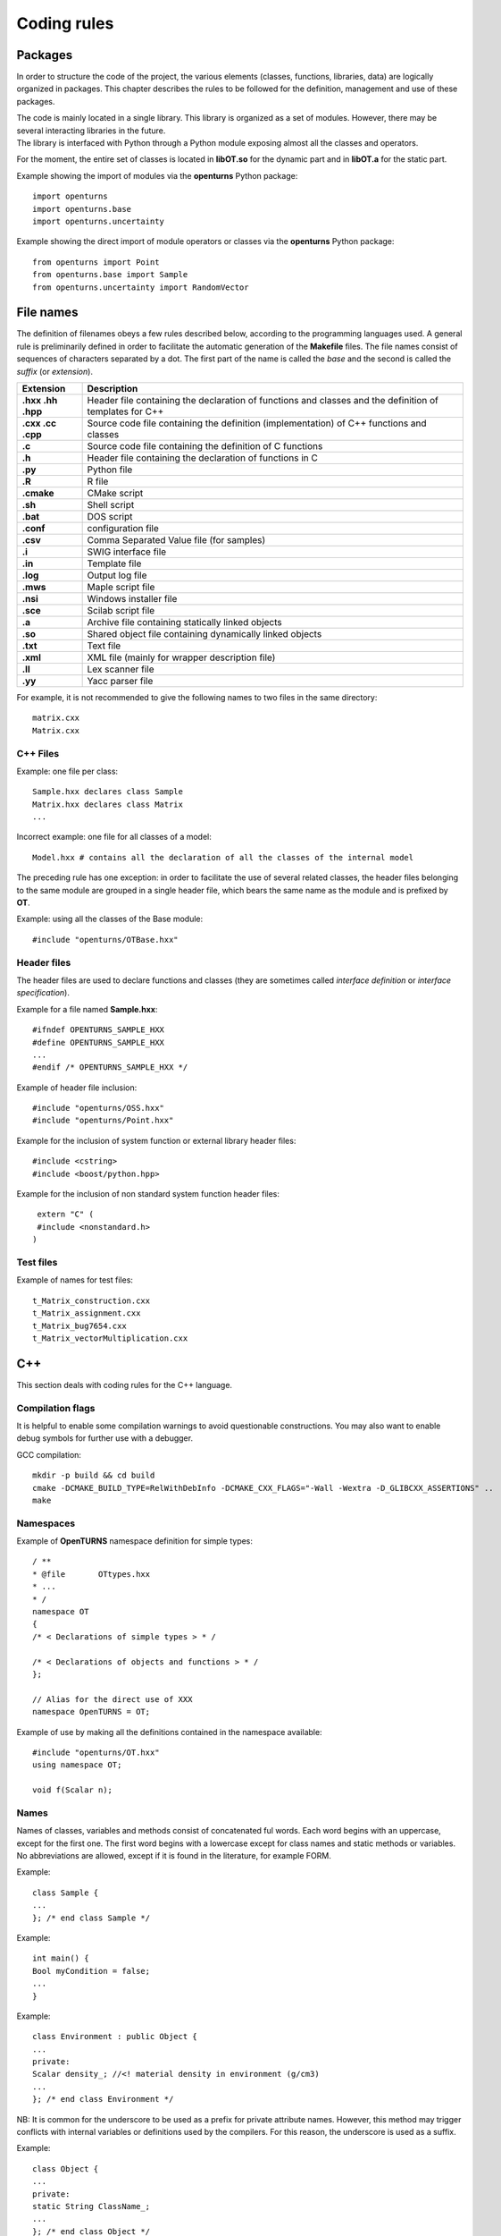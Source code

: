 Coding rules
============

Packages
--------

In order to structure the code of the project, the various elements
(classes, functions, libraries, data) are logically organized in
packages. This chapter describes the rules to be followed for the
definition, management and use of these packages.

| The code is mainly located in a single library. This library is
  organized as a set of modules. However, there may be several
  interacting libraries in the future.
| The library is interfaced with Python through a Python module
  exposing almost all the classes and operators.

For the moment, the entire set of classes is located in **libOT.so** for
the dynamic part and in **libOT.a** for the static part.

Example showing the import of modules via the **openturns** Python
package:

::

    import openturns
    import openturns.base
    import openturns.uncertainty

Example showing the direct import of module operators or classes via
the **openturns** Python package:

::

    from openturns import Point
    from openturns.base import Sample
    from openturns.uncertainty import RandomVector

File names
----------

The definition of filenames obeys a few rules described below, according
to the programming languages used. A general rule is preliminarily
defined in order to facilitate the automatic generation of the
**Makefile** files. The file names consist of sequences of characters
separated by a dot. The first part of the name is called the *base* and
the second is called the *suffix* (or *extension*).

+---------------------+-----------------------------------------------------------------------------------------------------------+
| **Extension**       | **Description**                                                                                           |
+=====================+===========================================================================================================+
| **.hxx .hh .hpp**   | Header file containing the declaration of functions and classes and the definition of templates for C++   |
+---------------------+-----------------------------------------------------------------------------------------------------------+
| **.cxx .cc .cpp**   | Source code file containing the definition (implementation) of C++ functions and classes                  |
+---------------------+-----------------------------------------------------------------------------------------------------------+
| **.c**              | Source code file containing the definition of C functions                                                 |
+---------------------+-----------------------------------------------------------------------------------------------------------+
| **.h**              | Header file containing the declaration of functions in C                                                  |
+---------------------+-----------------------------------------------------------------------------------------------------------+
| **.py**             | Python file                                                                                               |
+---------------------+-----------------------------------------------------------------------------------------------------------+
| **.R**              | R file                                                                                                    |
+---------------------+-----------------------------------------------------------------------------------------------------------+
| **.cmake**          | CMake script                                                                                              |
+---------------------+-----------------------------------------------------------------------------------------------------------+
| **.sh**             | Shell script                                                                                              |
+---------------------+-----------------------------------------------------------------------------------------------------------+
| **.bat**            | DOS script                                                                                                |
+---------------------+-----------------------------------------------------------------------------------------------------------+
| **.conf**           | configuration file                                                                                        |
+---------------------+-----------------------------------------------------------------------------------------------------------+
| **.csv**            | Comma Separated Value file (for samples)                                                                  |
+---------------------+-----------------------------------------------------------------------------------------------------------+
| **.i**              | SWIG interface file                                                                                       |
+---------------------+-----------------------------------------------------------------------------------------------------------+
| **.in**             | Template file                                                                                             |
+---------------------+-----------------------------------------------------------------------------------------------------------+
| **.log**            | Output log file                                                                                           |
+---------------------+-----------------------------------------------------------------------------------------------------------+
| **.mws**            | Maple script file                                                                                         |
+---------------------+-----------------------------------------------------------------------------------------------------------+
| **.nsi**            | Windows installer file                                                                                    |
+---------------------+-----------------------------------------------------------------------------------------------------------+
| **.sce**            | Scilab script file                                                                                        |
+---------------------+-----------------------------------------------------------------------------------------------------------+
| **.a**              | Archive file containing statically linked objects                                                         |
+---------------------+-----------------------------------------------------------------------------------------------------------+
| **.so**             | Shared object file containing dynamically linked objects                                                  |
+---------------------+-----------------------------------------------------------------------------------------------------------+
| **.txt**            | Text file                                                                                                 |
+---------------------+-----------------------------------------------------------------------------------------------------------+
| **.xml**            | XML file (mainly for wrapper description file)                                                            |
+---------------------+-----------------------------------------------------------------------------------------------------------+
| **.ll**             | Lex scanner file                                                                                          |
+---------------------+-----------------------------------------------------------------------------------------------------------+
| **.yy**             | Yacc parser file                                                                                          |
+---------------------+-----------------------------------------------------------------------------------------------------------+

For example, it is not recommended to give the following names to two
files in the same directory:

::

    matrix.cxx
    Matrix.cxx

C++ Files
~~~~~~~~~

Example: one file per class:

::

    Sample.hxx declares class Sample
    Matrix.hxx declares class Matrix
    ...

Incorrect example: one file for all classes of a model:

::

    Model.hxx # contains all the declaration of all the classes of the internal model

The preceding rule has one exception: in order to facilitate the use of
several related classes, the header files belonging to the same module
are grouped in a single header file, which bears the same name as the
module and is prefixed by **OT**.

Example: using all the classes of the Base module:

::

    #include "openturns/OTBase.hxx"

Header files
~~~~~~~~~~~~

The header files are used to declare functions and classes (they are
sometimes called *interface definition* or *interface specification*).

Example for a file named **Sample.hxx**:

::

    #ifndef OPENTURNS_SAMPLE_HXX
    #define OPENTURNS_SAMPLE_HXX
    ...
    #endif /* OPENTURNS_SAMPLE_HXX */

Example of header file inclusion:

::

    #include "openturns/OSS.hxx"
    #include "openturns/Point.hxx"

Example for the inclusion of system function or external library header
files:

::

    #include <cstring>
    #include <boost/python.hpp>

Example for the inclusion of non standard system function header files:

::

    extern "C" (
    #include <nonstandard.h>
   )

Test files
~~~~~~~~~~

Example of names for test files:

::

    t_Matrix_construction.cxx
    t_Matrix_assignment.cxx
    t_Matrix_bug7654.cxx
    t_Matrix_vectorMultiplication.cxx

C++
---

This section deals with coding rules for the C++ language.

Compilation flags
~~~~~~~~~~~~~~~~~

It is helpful to enable some compilation warnings to avoid questionable constructions.
You may also want to enable debug symbols for further use with a debugger.

GCC compilation:

::

    mkdir -p build && cd build
    cmake -DCMAKE_BUILD_TYPE=RelWithDebInfo -DCMAKE_CXX_FLAGS="-Wall -Wextra -D_GLIBCXX_ASSERTIONS" ..
    make

Namespaces
~~~~~~~~~~

Example of **OpenTURNS** namespace definition for simple types:

::

    / **
    * @file       OTtypes.hxx
    * ...
    * /
    namespace OT
    {
    /* < Declarations of simple types > * /

    /* < Declarations of objects and functions > * /
    };

    // Alias for the direct use of XXX
    namespace OpenTURNS = OT;

Example of use by making all the definitions contained in the namespace
available:

::

    #include "openturns/OT.hxx"
    using namespace OT;

    void f(Scalar n);

Names
~~~~~
Names of classes, variables and methods consist of concatenated ful words.
Each word begins with an uppercase, except for the first one.
The first word begins with a lowercase except for class names and static methods or variables.
No abbreviations are allowed, except if it is found in the literature, for example FORM.


Example:

::

    class Sample {
    ...
    }; /* end class Sample */

Example:

::

    int main() {
    Bool myCondition = false;
    ...
    }

Example:

::

    class Environment : public Object {
    ...
    private:
    Scalar density_; //<! material density in environment (g/cm3)
    ...
    }; /* end class Environment */

NB: It is common for the underscore to be used as a prefix for private
attribute names. However, this method may trigger conflicts with
internal variables or definitions used by the compilers. For this
reason, the underscore is used as a suffix.

Example:

::

    class Object {
    ...
    private:
    static String ClassName_;
    ...
    }; /* end class Object */

Example:

::

    class Object
    {
    public:
      //* returns a class identifier based on its name
      static  String GetClassName(); ...
    }; /* end class Object */

Example:

::

    int
    initializeConversion()
    {
      static Bool IsInitialized = false;
      if (! IsInitialized) {
        ...
        IsInitialized = true;
      }
    };

Example:

::

    const UnsignedInteger MaximumOfRetries = 5;

Example:

::

    int main()
    {
      Scalar reactionRate = 0.0;
      ...
    }

Example:

::

    class Sample
    {
      UnsignedInteger getDimension () const;
      ...
    }; /* end class Sample */

Example:

::

    class Sample {
    }; /* end class Sample */

    void removeElement(const UnsignedInteger index);

    Point meanValue;

Example of tolerated notations:

::

    UnsignedInteger i;                // loop indices i, j and k are common
    UnsignedInteger j;
    UnsignedInteger k;

    UnsignedInteger nbMaxElements;    // usual abbreviations: nb, Max

    void
    addPoint(Point pt) { // no confusion in the context
      add(pt);
    }

Incorrect examples:

::

    Scalar a, k, l, m1, m2, m3;
    Scalar zzz, zz2;
    const char *foo, *hello, tempo, bogus;

    void adElt(Point pt);

    UnsignedInteger numSmplPt;

Class declaration
~~~~~~~~~~~~~~~~~

Example:

::

    class Buffer {
    public :
      static AThing GetThing();
    protected:
    private :
      static AThing TheThing_;

    public :
      Scalar getValue() const;
    protected :
      Scalar theValue_;
    private :
      /* ... */
    }; /* end class Buffer */

Example:

::

    class AnyClass {
    public :
      /** Default constructor  */
      AnyClass();
      /** Copy constructor */
      AnyClass(const AnyClass & other);
      /** Destructor */
      virtual ~AnyClass();
      /** Copy operator  */
      AnyClass& operator = (const AnyClass & other);
      /** Comparison operator */
      Bool operator == (const AnyClass & other) const;
      /** Stream converter */
      String repr() const;
      String str() const;

      /* other public methods ... */

    private :
      UnsignedInteger size_;
      DataType * data_;

      /* other private methods ... */
    }; /* end class AnyClass */

Example:

::

    class AnyClass {
    public :
      /* ... */
    private :
      UnsignedInteger size_;
      DataType * data_;
    }; /* end class AnyClass */

Example:

::

    class Vector {
    public :
      Vector (Bool someProperty, UnsignedInteger size, Scalar elt = 0.);
    private :
      Bool property_;
      Collection<Scalar> data_;
    };

Example of a correct definition:

::

    Vector::Vector (Bool someProperty, UnsignedInteger size, Scalar elt)
    : property_(someProperty)
    , data_(size, elt)
    { }

Examples of incorrect definitions:

::

    Vector::Vector (Bool someProperty, UnsignedInteger size, Scalar elt)
    : data_(size, elt)
    , property_(someProperty)     // order of initialization
    { }

    Vector::Vector (Bool someProperty, UnsignedInteger size, Scalar elt)
    {
      property_ = someProperty;
      data_ = Collection<Scalar>(size, elt);
      // requires an assignment after the construction
      // processing is longer for complex objects!
    }

Example: declaration of a pure virtual class A and of class B, derived
from A:

::

    class A {
    public :
      A();                  // constructor
      virtual ~A();          // destructor
      virtual const char * getClassName() = 0;       // pure virtual method
    };

    class B : public A {
    public :
      const char * getClassName() { return "B"; }
    };

Incorrect definitions leading to an execution error:

::

    A::A() {
    cout << getClassName() << " created" << endl; // B does not exist yet!
    }

    A::~A() {
    cout << getClassName() << " destroyed" << endl; // B no longer exists!
    }

    B::B() : A()
    { }

Write method for the **name** attribute:

::

    void            setName (SimpleType);
    void setName    (const ComposedType &);

Read method for the **name** attribute:

::

    SimpleType              getName() const;
    const ComposedType &    getName() const;

Example:

::

    class Sample {
    public :
      //* return the dimension of the sample
      UnsignedInteger getDimension() const;

      //* return the i-th element
      Point         operator[] (UnsignedInteger i);
      const Point & operator[] (UnsignedInteger i) const;
    };

Example:

::

    class Sample {
    public :
      //* return the number of the rod
      inline UnsignedInteger getDimension() const { return dimension_; }

      //* compute the mean point of the sample
      inline Point computeMeanValue() const;
    };

    //* inline methods
    Point computeMeanValue() const;
    {
    /* ... some non trivial processing */
    return meanValue;
    }

Explicit keyword
~~~~~~~~~~~~~~~~

Marking a single argument class constructors with the *explicit* keyword
allows one to avoid unwanted conversions.

It is relevant for constructors that have a single-argument, and also for
constructors that have a single mandatory argument plus optional arguments.

Single argument:

::

    class A {
    public :
      explicit A(const Point value);
    };

Optional argument:

::

    class A {
    public :
      explicit A(UnsignedInteger max = 6);
    };

Mandatory argument and optional argument:

::

    class A {
    public :
      explicit A(const Point value, UnsignedInteger max = 6);
    };

Inheritance
~~~~~~~~~~~

Example: the Point class derives from the Vector class:

::

    class Point : public std::vector<double> {
    public:
      Point(Scalar x,
            Scalar y,
            Scalar z);
    };

    Point::Point(Scalar x, Scalar y,
    Scalar z)
    : std::vector<double>(3)
    {
      (*this)[0] = x;
      (*this)[1] = y;
      (*this)[2] = z;
    }

Example:

::

    class Object {
    public :
      Object();
      virtual ~Object();
    };

Function and method declaration
~~~~~~~~~~~~~~~~~~~~~~~~~~~~~~~

::

    /** @brief <short description>
    *
    * <Long description>
    * @param argument_1 <description>
    * @param argument_2 <description>
    * @return           <description>
    * @throw            <description>
    */
    ReturnType
    functionName (
    TypeArgument_1       argument_1,
    TypeArgument_2   argument_2
   );

Correct example:Correct

::

    void send(const String & message);

Incorrect example:

::

    void send(String message);

Correct example:

::

    Buffer & append(UnsignedInteger);
    Buffer & append(const String &);
    Buffer & append(Scalar);

Incorrect example:

::

    Buffer & append(const char *fmt, ...);
    Buffer & append(const char *str = 0, double d = 0., int i = 0);

Variable declaration
~~~~~~~~~~~~~~~~~~~~
An atomic variable type (integer, bool, pointer, ...) must be always
initialized to a value to avoid undefined behavior.
This includes initialization of class attributes.


Correct example:

::

    String         filename (""); // library file name
    UnsignedInteger nbElements = 0; // number of elements into the data file
    UnsignedInteger i = 0;
    Scalar f = 0.0;

Accepted example:

::

    UnsignedInteger i = 0, j = 0, k = 0;     // indices

Incorrect example:

::

    / * Multiple declarations and different types * /
    UnsignedInteger   i, j, tab[20], **l, *numberOfElements;
    String        filename, *yourname, myname;

Constant declaration
~~~~~~~~~~~~~~~~~~~~
The const keyword must be used as much as possible.
Float constants must include the decimal separator and a at least a digit to
explicitly distinguish them from integers.

Example:

::

    const Scalar f = 6.0;
    const UnsignedInteger maximumIterations = 32;
    const char printFormat[] = "%s:line %d, %s";

Incorrect example:

::

    #define MAXIMUM_ITERATIONS 32;
    #define PRINT_FORMAT       "%s:line %d, %s"

Comments and internal documentation 
~~~~~~~~~~~~~~~~~~~~~~~~~~~~~~~~~~~~

::

    /**
    * @brief short description
    *
    * <LGPL copyright>
    *
    * Copyright 2005-20YY Airbus-EDF-IMACS-ONERA-Phimeca
    */

These comments should avoid:

-  mentioning the names of variables;

-  being a simple transcription of the code into English.

Memory allocation and deallocation
~~~~~~~~~~~~~~~~~~~~~~~~~~~~~~~~~~

This section discusses general rules for allocating and freeing memory.
It will later be supplemented by rules regarding the use of basic
classes in order to manage the lifecycle of objects in memory.

Example to favor:

::

    {
      Scalar sections1[MAX]; // a fixed size array
      vector<Scalar> sections2; // an extensible vector
      list<Volume> volumes; // a list of volumes

      /* ... */
    }

Example to avoid:

::

    {
      Scalar *sections = new Scalar[MAX];
      list<Volume>    *volumes  = new list<Volume>;

      /* ... */

      delete [ ] sections;
      delete volumes;
    }

Correct example:

::

    {
      Volume *volume = new Volume;   // memory allocation +
      // constructor call
      /* ... */
      delete volume;                 // destructor call +
      volume = 0;                    // memory deallocation
    }

Incorrect example:

::

    {
      Volume *volume = (Volume*)malloc(sizeof(Volume));
      // memory allocation but
      // no constructor call
      /* ... */
      free(volume);                // no destructor call before
      volume = 0;                    // memory deallocation
    }

Example:

::

    A *     a = new A[40]; // calls the constructor 40 times
    ...

::

    delete a;              // incorrect: the table is freed,
    // the ~A destructor isn't called

::

    delete [] a;           // correct: the table is freed,
    // the ~A destructor is called 40 times

List of declaration files for the smart pointer:

::

    #include "openturns/Pointer.hxx"

Assignment and initialization
~~~~~~~~~~~~~~~~~~~~~~~~~~~~~
Complex types (class types) must use copy constructors if available instead of
using the default constructor and then the copy operator for performance.
Atomic types (integer, bool, ...) can use the copy operator for readability.

Example:

::

    Point p2(p1);
    Bool a = b;

Example to avoid:

::

    String message;
    message = "Computation complete"; // assignment after construction

    String message(); // declaration of a function prorotype

Instructions
~~~~~~~~~~~~

Example:

::

    i = 0;
    while (i < MAX) {
      ++i;
      f(i);
    }

Examples to avoid if possible:

::

    a = b = c = 0;
    // multiple assignments

    f(++i);
    // readability

    v = *i++;
    // performance and understandability

    for(i = 1, j = 2, k = 3; i < N; j++, i++);
    // understandability and readability

Incorrect examples:

::

    buffer += "test", cout << buffer; i = 1;
    // heterogeneous processing &
    // different objects

    while(f(++i), i < MAX);
    // processing carried out before the test

Prohibited example:

::

    void foo() {
      for(...) {
        phase1 :
        /* ... */
        phase2 :
        if(errno != 0)
          goto erreur;
        if (/* a test */)
          goto phase2;
      }
      erreur :
      /* error handling */
    }

Note: error handling can be easily replaced with exception handling,
and the use of **goto** for the needs of algorithms can always be
replaced with a conditional structure or a loop.

Example: error handling

::

    Scalar
    compute(UnsignedInteger n) {
      Scalar result;
      if(n < MIN || n > MAX) {
        char msg[BUFSIZ];
        // automatic allocation for the processing
        snprintf (msg, BUFSIZ,
        "n = %d is out of range, valid range is [%d, %d]",
        n, MIN, MAX);
        throw Exception(msg);
      }
      /* ... */
      return result;
    }

Examples to avoid:

::

    Scalar
    compute(UnsignedInteger n) {
      Scalar result;
      Char    msg[BUFSIF];   // allocation unnecessary if no
      // error
      if(n < MIN || n > MAX)
      ...
    }

Correct example:

::

    switch (errno) {
    case ENOENT :
    msg = " ... ";

::

    break;
    case EACCESS :
    msg = " ... ";
    break;
    default :
    msg = "unknown error";
    break;
    }

Accepted example - processing multiple targets with the same block:

::

    switch (errno) {
    case ENOENT :
    case EACCESS :
    msg = " impossible to access file ";
    break;
    default :
    /* ... */
    break;
    }

Incorrect example:

::

    switch (errno) {
    case 1 :                // it is a value
    msg = " ... "; //
    // "break" is missing,
    // processing continues in ENOENT
    case ENOENT :
    msg = " ... ";
    break;
    default :               // "break" is missing at the
    // end of the "default" case
    msg = "unknown error";
    }

Incorrect example - use of the switch as a goto:

::

    switch (phase) {
    case PHASE1 :
    doPhaseOne();
    case PHASE2 :
    doPhaseTwo();
    break;
    default :
    /* ... */
    }

Example:

::

    int
    main (int argc, char *argv[])
    {
    /* ... */
    return EXIT_SUCCESS;
    }

Exceptions
~~~~~~~~~~

The ability to raise and handle exceptions is one of the strongest
features of C++. However, writing functions and methods that guarantee a
safe behavior when faced with exceptions remains a difficult aspect of
programming.

This chapter describes how to define and use exceptions in the source
code.

Example of **Exception** use:

::

    class Exception {
    public :
      Exception (const char *description, const char * comment = 0);
      virtual ~Exception() throw();
      /* ... */
      friend ostream & operator<< (ostream &, const Exception & e);
    };

Example of specialization of **Exception** in order to report an
off-range error:

::

    class OutOfBoundException : public Exception {
    public:
      OutOfBoundException(/* ... */)
      : Exception(/* ... */) { }
    };

Example of specialization of **Exception** in order to report an
off-range error with a macro-instruction:

::

    NEW_EXCEPTION(OutOfBoundException);

Incorrect example:

::

    try {
    // phase 1
    // phase 2
    if (result != OK)
    throw GotoPhase4();
    // phase 3

::

    /* ... */
    catch (GotoPhase4 e) {
    /* ... */
    }
    // phase 4

Exception handling
~~~~~~~~~~~~~~~~~~

An exception should be thrown when the library encounters conditions
under which it cannot operate.

When coding a new functionality, define a **sufficient** condition
under which the functionality will work correctly,
and have it throw an Exception if this condition is not met.

Correct example:

.. code:: cpp

    // Throw if a probability does not belong to [0,1]
    if (!( (proba >= 0.0) && (proba <= 1.0) ))
        throw InvalidArgumentException(HERE) << "Error: a probability should belong to [0,1]"
                                             << " but is " << proba;

Typically, it is easier to think about conditions that are sufficient
to make the functionality **not** work correctly,
but this way of thinking has two drawbacks:

- It can lead the programmer to forget situations in which the functionality does not work.
- If the test is performed on a floating point number (Scalar), a possible NaN value will not be caught.

NaN (*Not a Number*) is a value that can be taken by floating point numbers to represent
a missing value or the result of an illicit arithmetical operation (:code:`0/0` for example).
It has the following properties:

- When standard functions like :code:`sqrt` and :code:`max` are passed NaN as one of their arguments, they return NaN.
- All comparison operators except :code:`!=` return :code:`False` if either operand is NaN. The boolean :code:`a!=b` is :code:`True` if either :code:`a` or :code:`b` (or even both) is NaN.

Because of this second property, the following example fails to catch a possible NaN value.

Incorrect example:

.. code:: cpp

    // Throw if a probability is lower than 0 or larger than 1
    if ( (proba < 0.0) || (proba > 1.0) )
        throw InvalidArgumentException(HERE) << "Error: a probability should belong to [0,1]"
                                             << " but is " << proba;

Because only floating point numbers can be NaN, this rule is only imperative
for Exception checks involving floating point numbers.
You are free to disregard the rule for Exception checks that only involve integers.

When the sufficient condition under which the functionality works is an equality,
use :code:`a!=b` as a shorthand for :code:`!(a==b)`.

Example:

.. code:: cpp

    // The covariance must be null
    if (covariance(i, j) != 0.0)
        throw InvalidArgumentException(HERE) << "Error: covariance(" << i << ", " << j << ") should be null.";

When the sufficient condition under which the functionality works is that
some number must be *different* from some value, find a way to express this
that does not involve the :code:`!=` operator, because :code:`!(a!=b)`
is equivalent to :code:`a==b`. Both are :code:`False` if either :code:`a`
or :code:`b` is NaN.

For example, if you want to write that some nonnegative scalar should not be zero,
then write that is must be positive instead.

Incorrect example:

.. code:: cpp

    // Generalized number of degrees of freedom must not be zero.
    if (nu == 0.0) throw InvalidArgumentException(HERE) << "Nu MUST be positive";

Correct example:

.. code:: cpp

    // Generalized number of degrees of freedom must be positive.
    if (!(nu > 0.0)) throw InvalidArgumentException(HERE) << "Nu MUST be positive";

Error messages
~~~~~~~~~~~~~~

Example:

::

    String message;
    Log::Debug(message);
    Log::Info(message);
    Log::User(message);
    Log::Warning(message);
    Log::Error(message);

These rules refer to the classes and methods in the Python layer using
the services of the internal model and the solvers.

C++ 11
~~~~~~

The library requires the C++ 11 standard.
Some useful features include:

- std::atomic
- std::vector::data()
- std::shared_ptr
- constructor delegation
- default member initializers
- list initialization
- override keyword

Example: constructor delegation:

::

    class Foo
    {
      Foo (int a, int b), a_(a), b_(b)
      Foo () : Foo(4, 6)

      int a_, b_;
    };

Example: default member initializers:

::

    class Foo
    {
      Foo();

      int a_ = 0;
    };

Example: list initialization:

::

    const Indices indices = {1, 2, 3};
    const Description desc = {"mu", "sigma"};


Python
------

Modules and packages
~~~~~~~~~~~~~~~~~~~~

Example of tolerated notations:

::

    import matplotlib
    from matplotlib import pylab
    import numpy as np

Incorrect examples:

::

    from scipy import *

Names
~~~~~

Examples: RandomVector, Sample.

Examples:

::

    rv = RandomVector()
    dim = rv.getDimension()

Comments and internal documentation
~~~~~~~~~~~~~~~~~~~~~~~~~~~~~~~~~~~

Example of documentation string for the class
**AnotherSample**:

::

    #
    # <detailed description for documentation tools such as HappyDoc>
    #
    class AnotherSample :
    """
    this class is designed to ...
    """
    #
    # <detailed description for developers and documentation tools>
    def __init__(self, name, type, range = None, doc = "") :
    """constructor -- """
    ...
    #
    # <detailed description for developers and documentation tools>
    def computeSomething(self, value):
    """run the well-known Schmoll Algorithm...
    """

Indentation
~~~~~~~~~~~

The python code should use 4 spaces per indentation level.
For more information about python formatting,
refer to `PEP8 <http://www.python.org/dev/peps/pep-0008/>`_.

